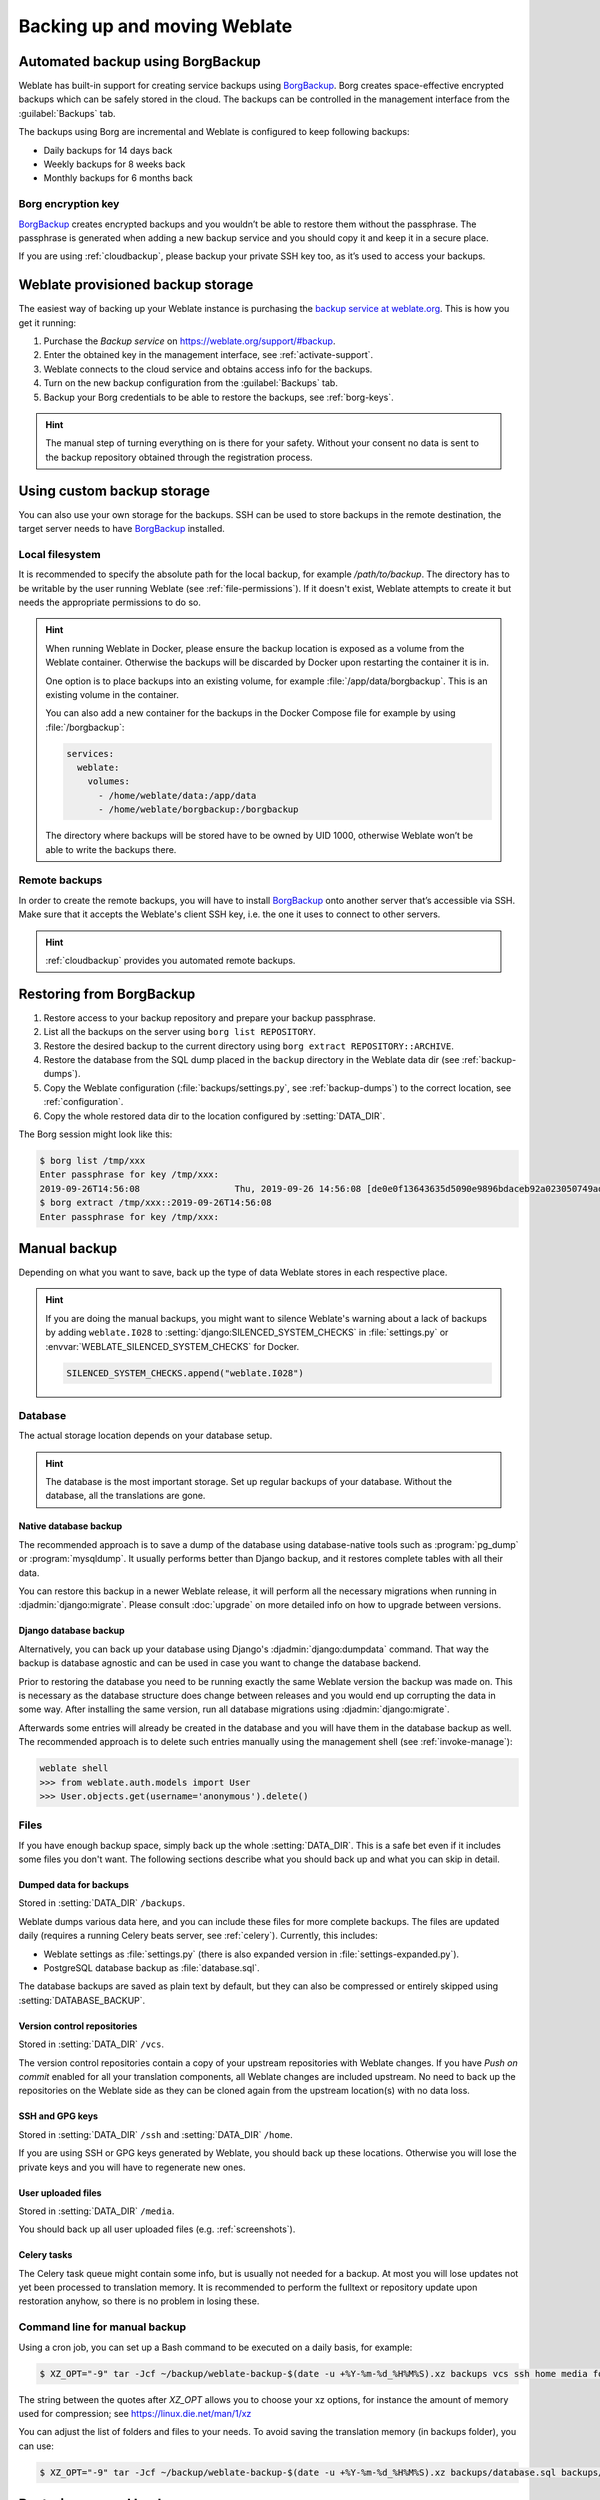 .. _backup:

Backing up and moving Weblate
=============================

Automated backup using BorgBackup
---------------------------------

.. versionadded:: 3.9

Weblate has built-in support for creating service backups using `BorgBackup`_.
Borg creates space-effective encrypted backups which can be safely stored in
the cloud. The backups can be controlled in the management interface from the
:guilabel:`Backups` tab.

.. versionchanged:: 4.4.1

   Both PostgreSQL and MySQL/MariaDB databases are included in the automated backups.

The backups using Borg are incremental and Weblate is configured to keep following backups:

* Daily backups for 14 days back
* Weekly backups for 8 weeks back
* Monthly backups for 6 months back

.. image:: /images/backups.png

.. _borg-keys:

Borg encryption key
~~~~~~~~~~~~~~~~~~~

`BorgBackup`_ creates encrypted backups and you wouldn’t be able to restore them
without the passphrase. The passphrase is generated when adding a new
backup service and you should copy it and keep it in a secure place.

If you are using :ref:`cloudbackup`, please backup your private SSH key
too, as it’s used to access your backups.

.. seealso::

   :doc:`borg:usage/init`

.. _cloudbackup:

Weblate provisioned backup storage
----------------------------------

The easiest way of backing up your Weblate instance is purchasing the `backup
service at weblate.org <https://weblate.org/support/#backup>`_. This
is how you get it running:

1. Purchase the `Backup service` on https://weblate.org/support/#backup.
2. Enter the obtained key in the management interface, see :ref:`activate-support`.
3. Weblate connects to the cloud service and obtains access info for the backups.
4. Turn on the new backup configuration from the :guilabel:`Backups` tab.
5. Backup your Borg credentials to be able to restore the backups, see :ref:`borg-keys`.

.. hint::

   The manual step of turning everything on is there for your safety.
   Without your consent no data is sent to the backup repository obtained
   through the registration process.

.. _custombackup:

Using custom backup storage
---------------------------

You can also use your own storage for the backups. SSH can be used to store
backups in the remote destination, the target server needs to have
`BorgBackup`_ installed.

.. seealso::

   :doc:`borg:usage/general` in the Borg documentation

Local filesystem
~~~~~~~~~~~~~~~~

It is recommended to specify the absolute path for the local backup, for example
`/path/to/backup`. The directory has to be writable by the user running Weblate
(see :ref:`file-permissions`). If it doesn't exist, Weblate attempts
to create it but needs the appropriate permissions to do so.

.. hint::

    When running Weblate in Docker, please ensure the backup location
    is exposed as a volume from the Weblate container. Otherwise the backups
    will be discarded by Docker upon restarting the container it is in.

    One option is to place backups into an existing volume, for example
    :file:`/app/data/borgbackup`. This is an existing volume in the container.

    You can also add a new container for the backups in the Docker Compose file
    for example by using :file:`/borgbackup`:

    .. code-block:: yaml

        services:
          weblate:
            volumes:
              - /home/weblate/data:/app/data
              - /home/weblate/borgbackup:/borgbackup

    The directory where backups will be stored have to be owned by UID 1000,
    otherwise Weblate won’t be able to write the backups there.

Remote backups
~~~~~~~~~~~~~~

In order to create the remote backups, you will have to install `BorgBackup`_
onto another server that’s accessible via SSH. Make sure
that it accepts the Weblate's client SSH key, i.e. the one it uses to connect
to other servers.

.. hint::

    :ref:`cloudbackup` provides you automated remote backups.

.. seealso::

   :ref:`weblate-ssh-key`

Restoring from BorgBackup
-------------------------

1. Restore access to your backup repository and prepare your backup passphrase.

2. List all the backups on the server using ``borg list REPOSITORY``.

3. Restore the desired backup to the current directory using ``borg extract REPOSITORY::ARCHIVE``.

4. Restore the database from the SQL dump placed in the ``backup`` directory in the Weblate data dir (see :ref:`backup-dumps`).

5. Copy the Weblate configuration (:file:`backups/settings.py`, see :ref:`backup-dumps`) to the correct location, see :ref:`configuration`.

6. Copy the whole restored data dir to the location configured by :setting:`DATA_DIR`.

The Borg session might look like this:

.. code-block:: console

   $ borg list /tmp/xxx
   Enter passphrase for key /tmp/xxx:
   2019-09-26T14:56:08                  Thu, 2019-09-26 14:56:08 [de0e0f13643635d5090e9896bdaceb92a023050749ad3f3350e788f1a65576a5]
   $ borg extract /tmp/xxx::2019-09-26T14:56:08
   Enter passphrase for key /tmp/xxx:

.. seealso::

   :doc:`borg:usage/list`,
   :doc:`borg:usage/extract`


.. _BorgBackup: https://www.borgbackup.org/


Manual backup
-------------

Depending on what you want to save, back up the type of data Weblate stores in each respective place.

.. hint::

   If you are doing the manual backups, you might want to
   silence Weblate's warning about a lack of backups by adding ``weblate.I028`` to
   :setting:`django:SILENCED_SYSTEM_CHECKS` in :file:`settings.py` or
   :envvar:`WEBLATE_SILENCED_SYSTEM_CHECKS` for Docker.

   .. code-block:: python

      SILENCED_SYSTEM_CHECKS.append("weblate.I028")

Database
~~~~~~~~

The actual storage location depends on your database setup.

.. hint::

   The database is the most important storage. Set up regular backups of your
   database. Without the database, all the translations are gone.

Native database backup
++++++++++++++++++++++

The recommended approach is to save a dump of the database using database-native
tools such as :program:`pg_dump` or :program:`mysqldump`. It usually performs
better than Django backup, and it restores complete tables with all their data.

You can restore this backup in a newer Weblate release, it will perform all the
necessary migrations when running in :djadmin:`django:migrate`. Please consult
:doc:`upgrade` on more detailed info on how to upgrade between versions.

Django database backup
++++++++++++++++++++++

Alternatively, you can back up your database using Django's :djadmin:`django:dumpdata`
command. That way the backup is database agnostic and can be used in case you
want to change the database backend.

Prior to restoring the database you need to be running exactly the same Weblate
version the backup was made on. This is necessary as the database structure does
change between releases and you would end up corrupting the data in some way.
After installing the same version, run all database migrations using
:djadmin:`django:migrate`.

Afterwards some entries will already be created in the database and you
will have them in the database backup as well. The recommended approach is to
delete such entries manually using the management shell (see :ref:`invoke-manage`):

.. code-block:: console

   weblate shell
   >>> from weblate.auth.models import User
   >>> User.objects.get(username='anonymous').delete()

Files
~~~~~

If you have enough backup space, simply back up the whole :setting:`DATA_DIR`. This
is a safe bet even if it includes some files you don't want.
The following sections describe what you should back up and what you
can skip in detail.

.. _backup-dumps:

Dumped data for backups
+++++++++++++++++++++++

Stored in :setting:`DATA_DIR` ``/backups``.

Weblate dumps various data here, and you can include these files for more complete
backups. The files are updated daily (requires a running Celery beats server, see
:ref:`celery`). Currently, this includes:

* Weblate settings as :file:`settings.py` (there is also expanded version in :file:`settings-expanded.py`).
* PostgreSQL database backup as :file:`database.sql`.

The database backups are saved as plain text by default, but they can also be compressed
or entirely skipped using :setting:`DATABASE_BACKUP`.

Version control repositories
++++++++++++++++++++++++++++

Stored in :setting:`DATA_DIR` ``/vcs``.

The version control repositories contain a copy of your upstream repositories
with Weblate changes. If you have `Push on commit` enabled for all your
translation components, all Weblate changes are included upstream. No need to
back up the repositories on the Weblate side as they can be cloned
again from the upstream location(s) with no data loss.

SSH and GPG keys
++++++++++++++++

Stored in :setting:`DATA_DIR` ``/ssh`` and :setting:`DATA_DIR` ``/home``.

If you are using SSH or GPG keys generated by Weblate, you should back up these
locations. Otherwise you will lose the private keys and you will have to
regenerate new ones.

User uploaded files
+++++++++++++++++++

Stored in :setting:`DATA_DIR` ``/media``.

You should back up all user uploaded files (e.g. :ref:`screenshots`).

Celery tasks
++++++++++++

The Celery task queue might contain some info, but is usually not needed
for a backup. At most you will lose updates not yet been processed to translation
memory. It is recommended to perform the fulltext or repository update upon
restoration anyhow, so there is no problem in losing these.

.. seealso::

   :ref:`celery`

Command line for manual backup
~~~~~~~~~~~~~~~~~~~~~~~~~~~~~~

Using a cron job, you can set up a Bash command to be executed on a daily basis, for example:

.. code-block:: console

     $ XZ_OPT="-9" tar -Jcf ~/backup/weblate-backup-$(date -u +%Y-%m-%d_%H%M%S).xz backups vcs ssh home media fonts secret

The string between the quotes after `XZ_OPT` allows you to choose your xz options, for instance the amount of memory used for compression; see https://linux.die.net/man/1/xz

You can adjust the list of folders and files to your needs. To avoid saving the translation memory (in backups folder), you can use:

.. code-block:: console

     $ XZ_OPT="-9" tar -Jcf ~/backup/weblate-backup-$(date -u +%Y-%m-%d_%H%M%S).xz backups/database.sql backups/settings.py vcs ssh home media fonts secret

Restoring manual backup
-----------------------

1. Restore all data you have backed up.

2. Update all repositories using :djadmin:`updategit`.

   .. code-block:: sh

         weblate updategit --all

Moving a Weblate installation
------------------------------

Relocate your installation to a different system
by following the backing up and restoration instructions above.

.. seealso::

   :ref:`py3`,
   :ref:`database-migration`
